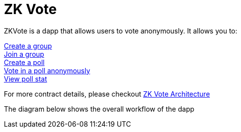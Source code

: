 = ZK Vote

ZKVote is a dapp that allows users to vote anonymously. It allows you to:

xref:zk-vote-architecture.adoc#createGroup[Create a group] + 
xref:zk-vote-architecture.adoc#joinGroup[Join a group] + 
xref:zk-vote-architecture.adoc#createPoll[Create a poll] + 
xref:zk-vote-architecture.adoc#votePoll[Vote in a poll anonymously] + 
xref:zk-vote-architecture.adoc#viewPollStat[View poll stat] + 


For more contract details, please checkout xref:zk-vote-architecture.adoc[ZK Vote Architecture]

The diagram below shows the overall workflow of the dapp 

